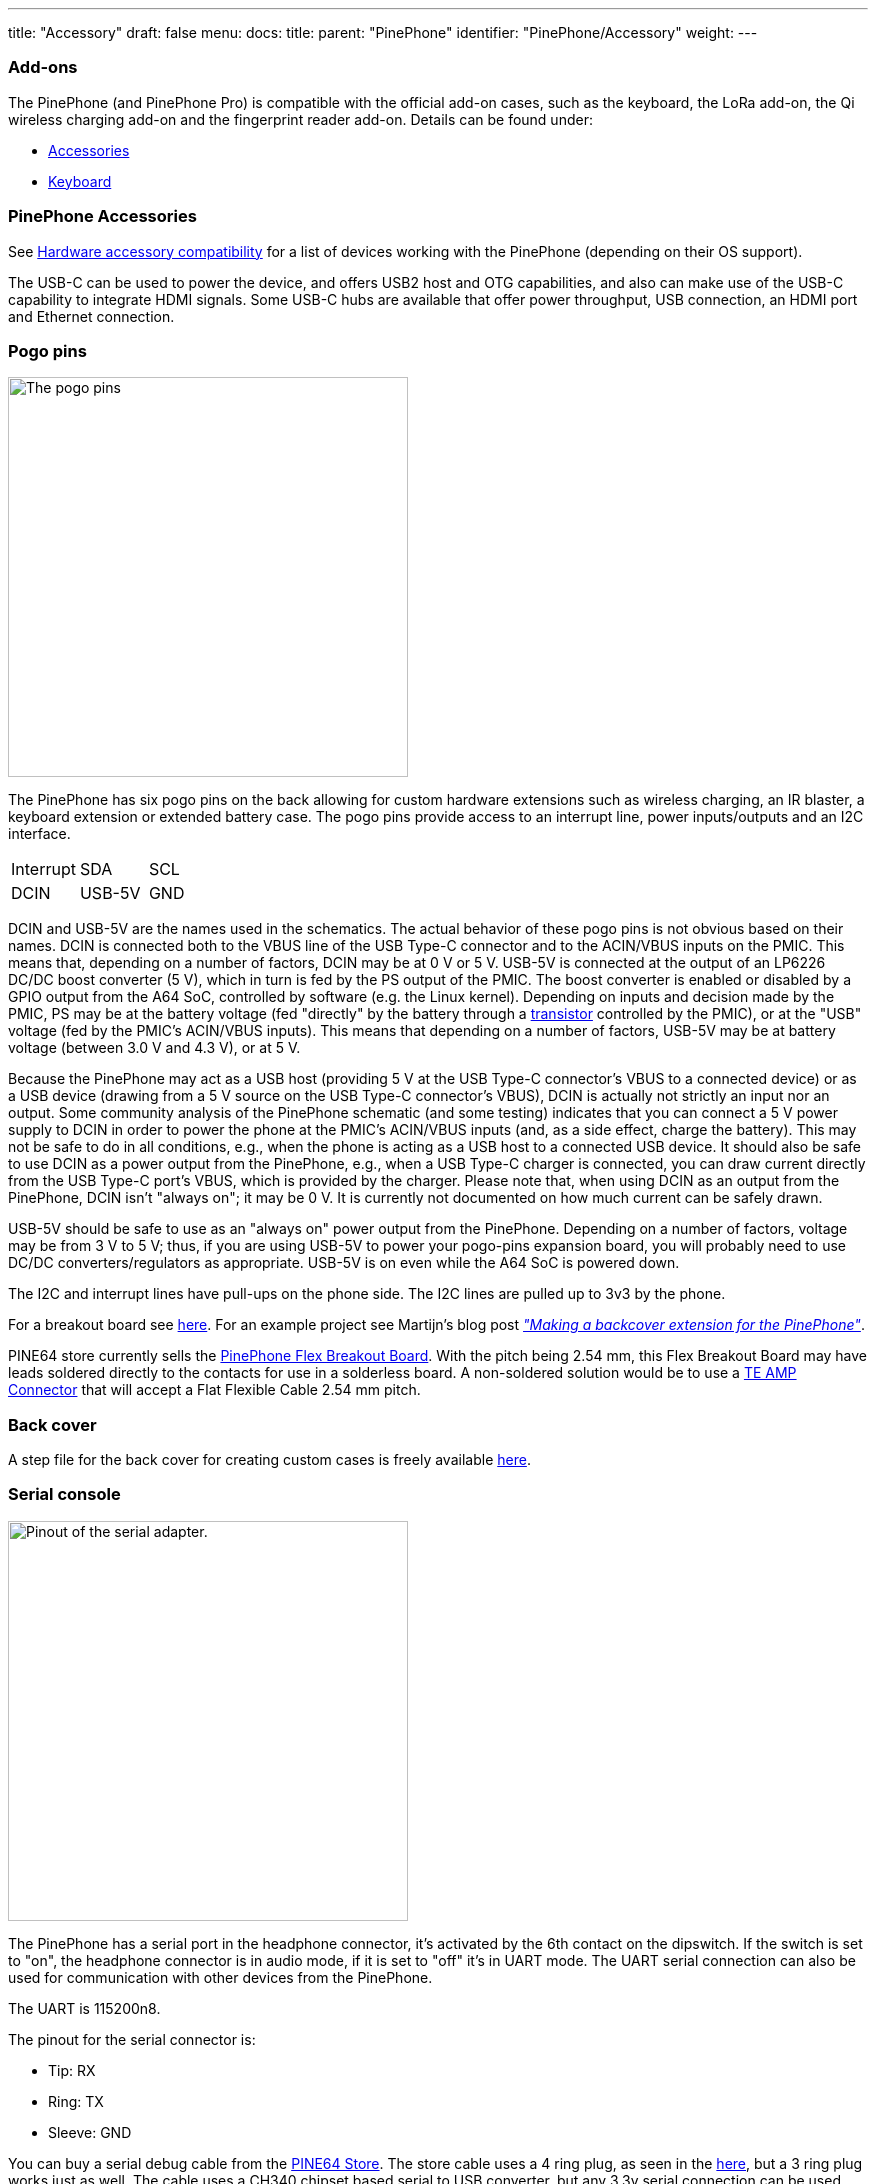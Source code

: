 ---
title: "Accessory"
draft: false
menu:
  docs:
    title:
    parent: "PinePhone"
    identifier: "PinePhone/Accessory"
    weight: 
---

=== Add-ons

The PinePhone (and PinePhone Pro) is compatible with the official add-on cases, such as the keyboard, the LoRa add-on, the Qi wireless charging add-on and the fingerprint reader add-on. Details can be found under:

* link:/documentation/Phone_Accessories/_index[Accessories]
* link:/documentation/Phone_Accessories/Keyboard[Keyboard]

=== PinePhone Accessories

See link:/documentation/Phone_Accessories/Hardware_accessory_compatibility[Hardware accessory compatibility] for a list of devices working with the PinePhone (depending on their OS support).

The USB-C can be used to power the device, and offers USB2 host and OTG capabilities, and also can make use of the USB-C capability to integrate HDMI signals. Some USB-C hubs are available that offer power throughput, USB connection, an HDMI port and Ethernet connection.

=== Pogo pins

image:/documentation/images/Pinephone_pogo.png[The pogo pins, as visible under the back cover.,title="The pogo pins, as visible under the back cover.",width=400]

The PinePhone has six pogo pins on the back allowing for custom hardware extensions such as wireless charging, an IR blaster, a keyboard extension or extended battery case. The pogo pins provide access to an interrupt line, power inputs/outputs and an I2C interface.

[cols="1,1,1"]
|===
| Interrupt
| SDA
| SCL

| DCIN
| USB-5V
| GND
|===

DCIN and USB-5V are the names used in the schematics. The actual behavior of these pogo pins is not obvious based on their names. DCIN is connected both to the VBUS line of the USB Type-C connector and to the ACIN/VBUS inputs on the PMIC. This means that, depending on a number of factors, DCIN may be at 0&nbsp;V or 5&nbsp;V. USB-5V is connected at the output of an LP6226 DC/DC boost converter (5&nbsp;V), which in turn is fed by the PS output of the PMIC. The boost converter is enabled or disabled by a GPIO output from the A64 SoC, controlled by software (e.g. the Linux kernel). Depending on inputs and decision made by the PMIC, PS may be at the battery voltage (fed "directly" by the battery through a https://www.zxcompo.com/[transistor] controlled by the PMIC), or at the "USB" voltage (fed by the PMIC's ACIN/VBUS inputs). This means that depending on a number of factors, USB-5V may be at battery voltage (between 3.0&nbsp;V and 4.3&nbsp;V), or at 5&nbsp;V.

Because the PinePhone may act as a USB host (providing 5&nbsp;V at the USB Type-C connector's VBUS to a connected device) or as a USB device (drawing from a 5&nbsp;V source on the USB Type-C connector's VBUS), DCIN is actually not strictly an input nor an output. Some community analysis of the PinePhone schematic (and some testing) indicates that you can connect a 5&nbsp;V power supply to DCIN in order to power the phone at the PMIC's ACIN/VBUS inputs (and, as a side effect, charge the battery). This may not be safe to do in all conditions, e.g., when the phone is acting as a USB host to a connected USB device. It should also be safe to use DCIN as a power output from the PinePhone, e.g., when a USB Type-C charger is connected, you can draw current directly from the USB Type-C port's VBUS, which is provided by the charger. Please note that, when using DCIN as an output from the PinePhone, DCIN isn't "always on"; it may be 0&nbsp;V. It is currently not documented on how much current can be safely drawn.

USB-5V should be safe to use as an "always on" power output from the PinePhone. Depending on a number of factors, voltage may be from 3&nbsp;V to 5&nbsp;V; thus, if you are using USB-5V to power your pogo-pins expansion board, you will probably need to use DC/DC converters/regulators as appropriate. USB-5V is on even while the A64 SoC is powered down.

The I2C and interrupt lines have pull-ups on the phone side. The I2C lines are pulled up to 3v3 by the phone.

For a breakout board see https://github.com/SMR404/PinephonePogoBreakout[here]. For an example project see Martijn's blog post https://blog.brixit.nl/making-a-backcover-extension-for-the-pinephone/[_"Making a backcover extension for the PinePhone"_].

PINE64 store currently sells the https://pine64.com/product/pinephone-flex-break-out-board/?v=0446c16e2e66[PinePhone Flex Breakout Board]. With the pitch being 2.54 mm, this Flex Breakout Board may have leads soldered directly to the contacts for use in a solderless board. A non-soldered solution would be to use a https://www.digikey.com/en/products/detail/te-connectivity-amp-connectors/5-520315-6/2258879[TE AMP Connector] that will accept a Flat Flexible Cable 2.54 mm pitch.

=== Back cover

A step file for the back cover for creating custom cases is freely available https://files.pine64.org/doc/PinePhone/PinePhone%20Back%20Cover%20ver%200.5.stp[here].

=== Serial console

image:/documentation/images/PinePhone_Serial_Cable.png[Pinout of the serial adapter.,title="Pinout of the serial adapter.",width=400]

The PinePhone has a serial port in the headphone connector, it's activated by the 6th contact on the dipswitch. If the switch is set to "on", the headphone connector is in audio mode, if it is set to "off" it's in UART mode. The UART serial connection can also be used for communication with other devices from the PinePhone.

The UART is 115200n8.

The pinout for the serial connector is:

* Tip: RX
* Ring: TX
* Sleeve: GND

You can buy a serial debug cable from the https://pine64.com/product/pinebook-pinephone-pinetab-serial-console/[PINE64 Store]. The store cable uses a 4 ring plug, as seen in the https://files.pine64.org/doc/pinebook/guide/Pinebook_Earphone_Serial_Console_Developer_Guide.pdf[here], but a 3 ring plug works just as well. The cable uses a CH340 chipset based serial to USB converter, but any 3.3v serial connection can be used. Because it is a "host"/DTE it means that you need a _cross modem cable_ (https://en.wikipedia.org/wiki/Null_modem[Null Modem]) with TX on Tip to be connected to RX. A cable like e.g. https://www.ftdichip.com/Products/Cables/USBTTLSerial.htm[FTDI TTL-232R-3V3-AJ] which has TX on Tip and RX on Ring fits perfectly.

